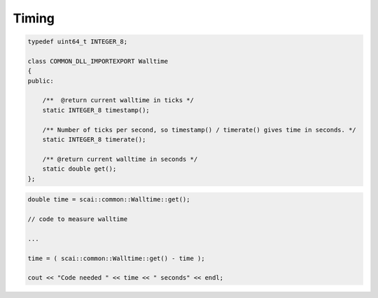 Timing
------

.. code-block:: c++

  typedef uint64_t INTEGER_8;

  class COMMON_DLL_IMPORTEXPORT Walltime
  {
  public:

      /**  @return current walltime in ticks */
      static INTEGER_8 timestamp();
 
      /** Number of ticks per second, so timestamp() / timerate() gives time in seconds. */
      static INTEGER_8 timerate();
  
      /** @return current walltime in seconds */
      static double get();
  };

.. code-block:: c++

  double time = scai::common::Walltime::get();

  // code to measure walltime

  ...

  time = ( scai::common::Walltime::get() - time );

  cout << "Code needed " << time << " seconds" << endl;



